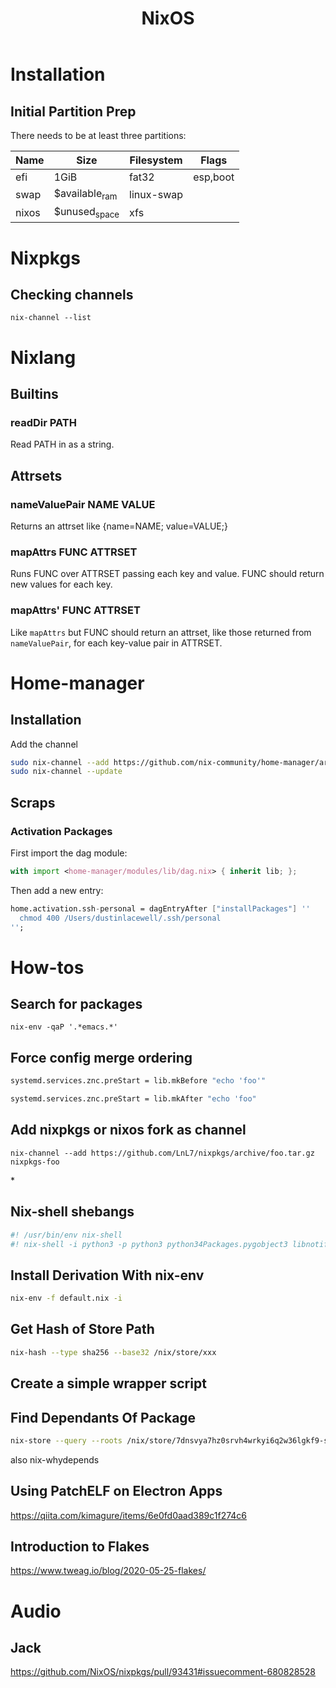 :PROPERTIES:
:ID:       7be4c876-4b75-465c-a734-1445188eab96
:END:
#+title: NixOS

* Installation
** Initial Partition Prep
There needs to be at least three partitions:
| Name  | Size           | Filesystem | Flags    |
|-------+----------------+------------+----------|
| efi   | 1GiB           | fat32      | esp,boot |
| swap  | $available_ram | linux-swap |          |
| nixos | $unused_space  | xfs        |          |
* Nixpkgs
** Checking channels
#+begin_src shell :dir /sudo::
  nix-channel --list
#+end_src

#+RESULTS:
| home-manager | https://github.com/rycee/home-manager/archive/release-20.03.tar.gz |
| nixos        | https://nixos.org/channels/nixos-unstable                          |

* Nixlang
** Builtins
*** readDir PATH
Read PATH in as a string.
** Attrsets
*** nameValuePair NAME VALUE
Returns an attrset like {name=NAME; value=VALUE;}
*** mapAttrs FUNC ATTRSET
Runs FUNC over ATTRSET passing each key and value. FUNC should return new values for
each key.
*** mapAttrs' FUNC ATTRSET
Like =mapAttrs= but FUNC should return an attrset, like those returned from
=nameValuePair=, for each key-value pair in ATTRSET.

* Home-manager
** Installation

Add the channel
#+begin_src sh
  sudo nix-channel --add https://github.com/nix-community/home-manager/archive/master.tar.gz home-manager
  sudo nix-channel --update
#+end_src

** Scraps
*** Activation Packages
First import the dag module:
#+begin_src nix
  with import <home-manager/modules/lib/dag.nix> { inherit lib; };
#+end_src

Then add a new entry:
#+begin_src nix
  home.activation.ssh-personal = dagEntryAfter ["installPackages"] ''
    chmod 400 /Users/dustinlacewell/.ssh/personal
  '';
#+end_src

* How-tos
** Search for packages
#+begin_src shell
 nix-env -qaP '.*emacs.*'
#+end_src

** Force config merge ordering
#+begin_src nix
  systemd.services.znc.preStart = lib.mkBefore "echo 'foo'"
#+end_src

#+begin_src nix
  systemd.services.znc.preStart = lib.mkAfter "echo 'foo"
#+end_src

** Add nixpkgs or nixos fork as channel
#+begin_src text
  nix-channel --add https://github.com/LnL7/nixpkgs/archive/foo.tar.gz nixpkgs-foo
#+end_src

*
** Nix-shell shebangs
#+begin_src bash
  #! /usr/bin/env nix-shell
  #! nix-shell -i python3 -p python3 python34Packages.pygobject3 libnotify gobjectIntrospection gdk_pixbuf
#+end_src
** Install Derivation With nix-env
#+begin_src sh
  nix-env -f default.nix -i
#+end_src
** Get Hash of Store Path
#+begin_src sh
  nix-hash --type sha256 --base32 /nix/store/xxx
#+end_src
** Create a simple wrapper script
** Find Dependants Of Package
#+begin_src bash
nix-store --query --roots /nix/store/7dnsvya7hz0srvh4wrkyi6q2w36lgkf9-styx-0.7.1-lib
#+end_src

also nix-whydepends
** Using PatchELF on Electron Apps
https://qiita.com/kimagure/items/6e0fd0aad389c1f274c6
** Introduction to Flakes
https://www.tweag.io/blog/2020-05-25-flakes/
* Audio
** Jack
https://github.com/NixOS/nixpkgs/pull/93431#issuecomment-680828528
